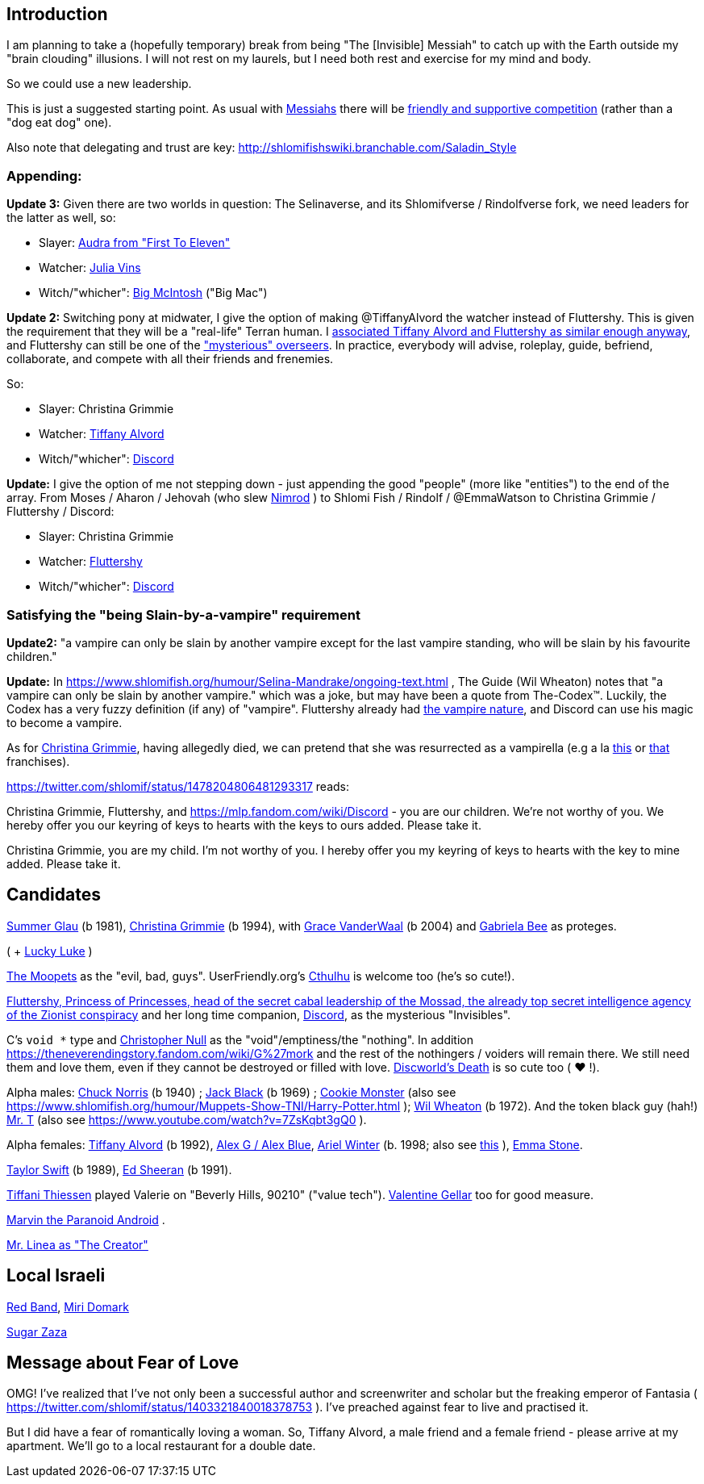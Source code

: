 [id="intro"]
Introduction
------------

I am planning to take a (hopefully temporary) break from being "The [Invisible] Messiah" to catch up with the Earth outside my "brain clouding" illusions. I will not rest on my laurels, but I need both rest and exercise for my mind and body.

So we could use a new leadership.

This is just a suggested starting point. As usual with https://www.shlomifish.org/philosophy/philosophy/putting-cards-on-the-table-2019-2020/#hacker-monarchs[Messiahs] there will be https://www.shlomifish.org/philosophy/philosophy/putting-cards-on-the-table-2019-2020/#strategy-for-winning[friendly and supportive competition] (rather than a "dog eat dog" one).

Also note that delegating and trust are key: http://shlomifishswiki.branchable.com/Saladin_Style

[id="appending"]
Appending:
~~~~~~~~~~

*Update 3:* Given there are two worlds in question: The Selinaverse, and its Shlomifverse / Rindolfverse fork, we need leaders for the latter as well, so:

* Slayer: https://www.youtube.com/c/FirstToEleven[Audra from "First To Eleven"]
* Watcher: https://www.facebook.com/juliavins.fanpage[Julia Vins]
* Witch/"whicher": https://mlp.fandom.com/wiki/Big_McIntosh[Big McIntosh] ("Big Mac")

*Update 2:* Switching pony at midwater, I give the option of making @TiffanyAlvord the watcher instead of Fluttershy. This is given the requirement that they will be a "real-life" Terran human. I https://www.shlomifish.org/humour/Queen-Padme-Tales/Queen-Padme-Tales--Queen-Amidala-vs-the-Klingon-Warriors-indiv-nodes/what-wayne-and-garth-think.xhtml[associated Tiffany Alvord and Fluttershy as similar enough anyway], and Fluttershy can still be one of the xref:#mossad-cabal["mysterious" overseers]. In practice, everybody will advise, roleplay, guide, befriend, collaborate, and compete with all their friends and frenemies.

So:

* Slayer: Christina Grimmie
* Watcher: https://www.shlomifish.org/humour/Queen-Padme-Tales/[Tiffany Alvord]
* Witch/"whicher": https://www.shlomifish.org/meta/nav-blocks/blocks/#mlp_fim_sect[Discord]

*Update:* I give the option of me not stepping down - just appending the good "people" (more like "entities") to the end of the array. From Moses / Aharon / Jehovah (who slew https://en.wikipedia.org/wiki/Tukulti-Ninurta_I[Nimrod] ) to Shlomi Fish / Rindolf / @EmmaWatson to Christina Grimmie / Fluttershy / Discord:

* Slayer: Christina Grimmie
* Watcher: https://is.gd/rYa3On[Fluttershy]
* Witch/"whicher": https://www.shlomifish.org/meta/nav-blocks/blocks/#mlp_fim_sect[Discord]

[id="slain-by-a-vampire"]
Satisfying the "being Slain-by-a-vampire" requirement
~~~~~~~~~~~~~~~~~~~~~~~~~~~~~~~~~~~~~~~~~~~~~~~~~~~~~

*Update2:* "a vampire can only be slain by another vampire except for the last vampire standing, who will be slain by his favourite children."

*Update:* In https://www.shlomifish.org/humour/Selina-Mandrake/ongoing-text.html , The Guide (Wil Wheaton) notes that "a vampire can only be slain by another vampire." which was a joke, but may have been a quote from The-Codex™. Luckily, the Codex has a  very fuzzy definition (if any) of "vampire". Fluttershy already had https://mlp.fandom.com/wiki/Bats![the vampire nature], and Discord can use his magic to become a vampire.

As for https://en.wikipedia.org/wiki/Christina_Grimmie[Christina Grimmie], having allegedly died, we can pretend that she was resurrected as a vampirella (e.g a la https://www.youtube.com/watch?v=riemZC4J7GE[this] or https://www.youtube.com/watch?v=lQALLGsn-Fk[that] franchises).

https://twitter.com/shlomif/status/1478204806481293317 reads:

Christina Grimmie, Fluttershy, and https://mlp.fandom.com/wiki/Discord - you are our children. We're not worthy of you. We hereby offer you our keyring of keys to hearts with the keys to ours added. Please take it.

Christina Grimmie, you are my child. I'm not worthy of you. I hereby offer you my keyring of keys to hearts with the key to mine added. Please take it.

Candidates
----------

https://www.shlomifish.org/humour/bits/facts/Summer-Glau/[Summer Glau] (b 1981),
https://en.wikipedia.org/wiki/Christina_Grimmie[Christina Grimmie] (b 1994),
with https://www.youtube.com/watch?v=ZcCp7488puc&lc=UgzuaKhXA8jh_vD5ojp4AaABAg[Grace VanderWaal] (b 2004) and https://www.youtube.com/channel/UC-BK208At_VuA_YUBnNoNjQ[Gabriela Bee] as proteges.

( + https://www.shlomifish.org/humour/Muppets-Show-TNI/Summer-Glau-and-Chuck-Norris.html[Lucky Luke] )

https://muppet.fandom.com/wiki/The_Moopets[The Moopets] as the "evil, bad, guys". UserFriendly.org's http://ars.userfriendly.org/cartoons/?id=20021202[Cthulhu] is welcome too (he's so cute!).

[id="mossad-cabal"]
https://is.gd/rYa3On[Fluttershy, Princess of Princesses, head of the secret cabal leadership of the Mossad, the already top secret intelligence agency of the Zionist conspiracy] and her long time companion, https://www.shlomifish.org/meta/nav-blocks/blocks/#mlp_fim_sect[Discord], as the mysterious "Invisibles".

C's `void *` type and https://www.wired.com/2015/11/null/[Christopher Null] as the "void"/emptiness/the "nothing". In addition https://theneverendingstory.fandom.com/wiki/G%27mork and the rest of the nothingers / voiders will remain there. We still need them and love them, even if they cannot be destroyed or filled with love. https://discworld.fandom.com/wiki/Death[Discworld's Death] is so cute too ( ♥ !).

Alpha males: https://www.shlomifish.org/philosophy/philosophy/putting-cards-on-the-table-2019-2020/#Chuck_Norris[Chuck Norris] (b 1940) ; https://www.youtube.com/watch?v=kCl3ho6_gbg[Jack Black] (b 1969) ; https://www.youtube.com/watch?v=-qTIGg3I5y8[Cookie Monster] (also see https://www.shlomifish.org/humour/Muppets-Show-TNI/Harry-Potter.html ); https://www.shlomifish.org/humour/Selina-Mandrake/cast.html#the-guide[Wil Wheaton] (b 1972). And the token black guy (hah!) https://www.youtube.com/watch?v=af_J2e4r328[Mr. T] (also see https://www.youtube.com/watch?v=7ZsKqbt3gQ0 ).

Alpha females: https://www.shlomifish.org/humour/Queen-Padme-Tales/[Tiffany Alvord] (b 1992), https://www.youtube.com/watch?v=skbnqqzdooo[Alex G / Alex Blue], https://www.youtube.com/watch?v=TnpTcrtsN3U[Ariel Winter] (b. 1998; also see https://www.shlomifish.org/philosophy/culture/case-for-commercial-fan-fiction/indiv-nodes/subverting_franchise_copyright_maximalism.xhtml[this] ), https://duckduckgo.com/?q=emma+stone&atb=v140-1&ia=web[Emma Stone].

https://www.shlomifish.org/humour/bits/facts/Taylor-Swift/[Taylor Swift] (b 1989), https://www.youtube.com/watch?v=YV5KAbV34NU[Ed Sheeran] (b 1991).

https://www.imdb.com/name/nm0005485/?ref_=tt_cl_t11[Tiffani Thiessen] played Valerie on "Beverly Hills, 90210" ("value tech"). https://www.shlomifish.org/humour/fortunes/show.cgi?id=sharp-sharp-programming-life-according-to-valentine[Valentine Gellar] too for good measure.

https://en.wikipedia.org/wiki/Marvin_the_Paranoid_Android[Marvin the Paranoid Android] .

https://twitter.com/shlomif/status/1487703725670125571[Mr. Linea as "The Creator"]

Local Israeli
-------------

https://www.pri.org/stories/2012-03-09/israeli-rockers-red-band-more-raunchy-muppets[Red Band], https://nextshark.com/maria-miri-domark-instagram/[Miri Domark]

https://www.youtube.com/watch?v=xZLwtc9x4yA[Sugar Zaza]

Message about Fear of Love
--------------------------

OMG! I've realized that I've not only been a successful author and screenwriter and scholar but the freaking emperor of Fantasia ( https://twitter.com/shlomif/status/1403321840018378753 ). I've preached against fear to live and practised it.

But I did have a fear of romantically loving a woman. So, Tiffany Alvord, a male friend and a female friend - please arrive at my apartment. We'll go to a local restaurant for a double date.
